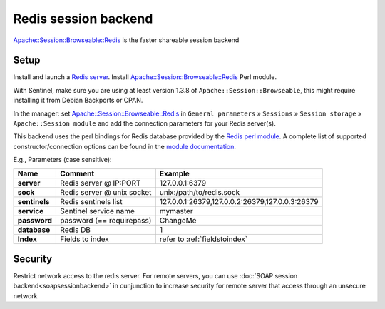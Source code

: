 Redis session backend
=====================

`Apache::Session::Browseable::Redis <https://metacpan.org/pod/Apache::Session::Browseable::Redis>`__
is the faster shareable session backend

Setup
-----

Install and launch a `Redis server <https://redis.io/>`__.
Install
`Apache::Session::Browseable::Redis <https://metacpan.org/pod/Apache::Session::Browseable::Redis>`__
Perl module.

With Sentinel, make sure you are using at least version 1.3.8 of ``Apache::Session::Browseable``, this might require installing it from Debian Backports or CPAN.

In the manager: set
`Apache::Session::Browseable::Redis <https://metacpan.org/pod/Apache::Session::Browseable::Redis>`__
in ``General parameters`` » ``Sessions`` » ``Session storage`` »
``Apache::Session module`` and add the connection parameters for your Redis server(s).

This backend uses the perl bindings for Redis database provided by the `Redis perl module <https://metacpan.org/pod/Redis>`__.
A complete list of supported constructor/connection options can be found in the `module documentation <https://metacpan.org/pod/Redis>`__.

E.g., Parameters (case sensitive):

============= =========================== ===============================================
Name          Comment                     Example
============= =========================== ===============================================
**server**    Redis server @ IP:PORT      127.0.0.1:6379
**sock**      Redis server @ unix socket  unix:/path/to/redis.sock
**sentinels** Redis sentinels list        127.0.0.1:26379,127.0.0.2:26379,127.0.0.3:26379
**service**   Sentinel service name       mymaster
**password**  password (== requirepass)   ChangeMe
**database**  Redis DB                    1
**Index**     Fields to index             refer to :ref:`fieldstoindex`
============= =========================== ===============================================

Security
--------

Restrict network access to the redis server. For remote servers, you can
use :doc:`SOAP session backend<soapsessionbackend>` in cunjunction to
increase security for remote server that access through an unsecure
network
